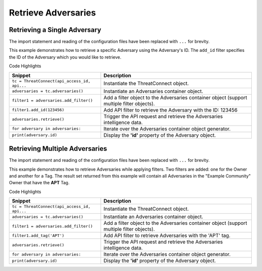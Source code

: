 Retrieve Adversaries
^^^^^^^^^^^^^^^^^^^^

Retrieving a Single Adversary
"""""""""""""""""""""""""""""

The import statement and reading of the configuration files have been replaced with ``...`` for brevity.

.. code-block:: python
    :linenos:
    :emphasize-lines: 10-11

    ...

    tc = ThreatConnect(api_access_id, api_secret_key, api_default_org, api_base_url)
    owner = 'Example Community'

    # instantiate Adversaries container
    adversaries = tc.adversaries()

    # set a filter to only retrieve the adversary with ID: 123456
    filter1 = adversaries.add_filter()
    filter1.add_id(123456)

    try:
        # retrieve the adversary
        adversaries.retrieve()
    except RuntimeError as e:
        print('Error: {0}'.format(e))
        sys.exit(1)

    # iterate through the retrieved adversaries (in this case there should only be one) and print its properties
    for adversary in adversaries:
        print(adversary.id)
        print(adversary.name)
        print(adversary.date_added)
        print(adversary.weblink)

This example demonstrates how to retrieve a specific Adversary using the Adversary's ID. The ``add_id`` filter specifies the ID of the Adversary which you would like to retrieve.

Code Highlights

+----------------------------------------------+--------------------------------------------------------------------------------------------+
| Snippet                                      | Description                                                                                |
+==============================================+============================================================================================+
| ``tc = ThreatConnect(api_access_id, api...`` | Instantiate the ThreatConnect object.                                                      |
+----------------------------------------------+--------------------------------------------------------------------------------------------+
| ``adversaries = tc.adversaries()``           | Instantiate an Adversaries container object.                                               |
+----------------------------------------------+--------------------------------------------------------------------------------------------+
| ``filter1 = adversaries.add_filter()``       | Add a filter object to the Adversaries container object (support multiple filter objects). |
+----------------------------------------------+--------------------------------------------------------------------------------------------+
| ``filter1.add_id(123456)``                   | Add API filter to retrieve the Adversary with the ID: 123456                               |
+----------------------------------------------+--------------------------------------------------------------------------------------------+
| ``adversaries.retrieve()``                   | Trigger the API request and retrieve the Adversaries intelligence data.                    |
+----------------------------------------------+--------------------------------------------------------------------------------------------+
| ``for adversary in adversaries:``            | Iterate over the Adversaries container object generator.                                   |
+----------------------------------------------+--------------------------------------------------------------------------------------------+
| ``print(adversary.id)``                      | Display the **'id'** property of the Adversary object.                                     |
+----------------------------------------------+--------------------------------------------------------------------------------------------+

Retrieving Multiple Adversaries
"""""""""""""""""""""""""""""""

The import statement and reading of the configuration files have been replaced with ``...`` for brevity.

.. code-block:: python
    :linenos:
    :emphasize-lines: 10-12

    ...

    tc = ThreatConnect(api_access_id, api_secret_key, api_default_org, api_base_url)
    owner = 'Example Community'

    # instantiate Adversaries container
    adversaries = tc.adversaries()

    # set a filter to only retrieve adversaries in the 'Example Community' tagged: 'APT'
    filter1 = adversaries.add_filter()
    filter1.add_owner(owner)
    filter1.add_tag('APT')

    try:
        # retrieve the adversary
        adversaries.retrieve()
    except RuntimeError as e:
        print('Error: {0}'.format(e))
        sys.exit(1)

    # iterate through the retrieved adversaries and print their properties
    for adversary in adversaries:
        print(adversary.id)
        print(adversary.name)
        print(adversary.date_added)
        print(adversary.weblink)

This example demonstrates how to retrieve Adversaries while applying filters. Two filters are added: one for the Owner and another for a Tag. The result set returned from this example will contain all Adversaries in the "Example Community" Owner that have the **APT** Tag.

Code Highlights

+----------------------------------------------+--------------------------------------------------------------------------------------------+
| Snippet                                      | Description                                                                                |
+==============================================+============================================================================================+
| ``tc = ThreatConnect(api_access_id, api...`` | Instantiate the ThreatConnect object.                                                      |
+----------------------------------------------+--------------------------------------------------------------------------------------------+
| ``adversaries = tc.adversaries()``           | Instantiate an Adversaries container object.                                               |
+----------------------------------------------+--------------------------------------------------------------------------------------------+
| ``filter1 = adversaries.add_filter()``       | Add a filter object to the Adversaries container object (support multiple filter objects). |
+----------------------------------------------+--------------------------------------------------------------------------------------------+
| ``filter1.add_tag('APT')``                   | Add API filter to retrieve Adversaries with the 'APT' tag.                                 |
+----------------------------------------------+--------------------------------------------------------------------------------------------+
| ``adversaries.retrieve()``                   | Trigger the API request and retrieve the Adversaries intelligence data.                    |
+----------------------------------------------+--------------------------------------------------------------------------------------------+
| ``for adversary in adversaries:``            | Iterate over the Adversaries container object generator.                                   |
+----------------------------------------------+--------------------------------------------------------------------------------------------+
| ``print(adversary.id)``                      | Display the **'id'** property of the Adversary object.                                     |
+----------------------------------------------+--------------------------------------------------------------------------------------------+

